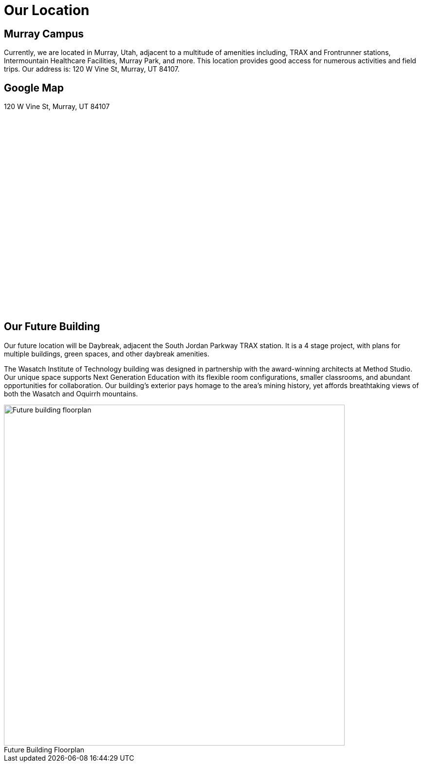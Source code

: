 = Our Location
:figure-caption!:

== Murray Campus
Currently, we are located in Murray, Utah, adjacent to a multitude of amenities including, TRAX and Frontrunner stations, Intermountain Healthcare Facilities, Murray Park, and more. This location provides good access for numerous activities and field trips. Our address is: 120 W Vine St, Murray, UT 84107.

== Google Map
120 W Vine St, Murray, UT 84107 

++++
<center>
    <style>
      #map-canvas {
        width: 500px;
        height: 400px;
      }
    </style>
    <script src="https://maps.googleapis.com/maps/api/js"></script>
    <script>
      function initialize() {
        var mapCanvas = document.getElementById('map-canvas');
        var mapOptions = {
          center: new google.maps.LatLng(40.662503, -111.894838),
          zoom: 18,
          mapTypeId: google.maps.MapTypeId.ROADMAP
        }
        var map = new google.maps.Map(mapCanvas, mapOptions)
      }
      google.maps.event.addDomListener(window, 'load', initialize);
    </script>
 
    <div id="map-canvas"></div>
++++

== Our Future Building 
Our future location will be Daybreak, adjacent the South Jordan Parkway TRAX station. It is a 4 stage project, with plans for multiple buildings, green spaces, and other daybreak amenities. 

The Wasatch Institute of Technology building was designed in partnership with the award-winning architects at Method Studio. Our unique space supports Next Generation Education with its flexible room configurations, smaller classrooms, and abundant opportunities for collaboration. Our building's exterior pays homage to the area's mining history, yet affords breathtaking views of both the Wasatch and Oquirrh mountains. 

[[img-floorplan]]
.Future Building Floorplan
image::floorplan.png["Future building floorplan", 700,float="left",align="left"]